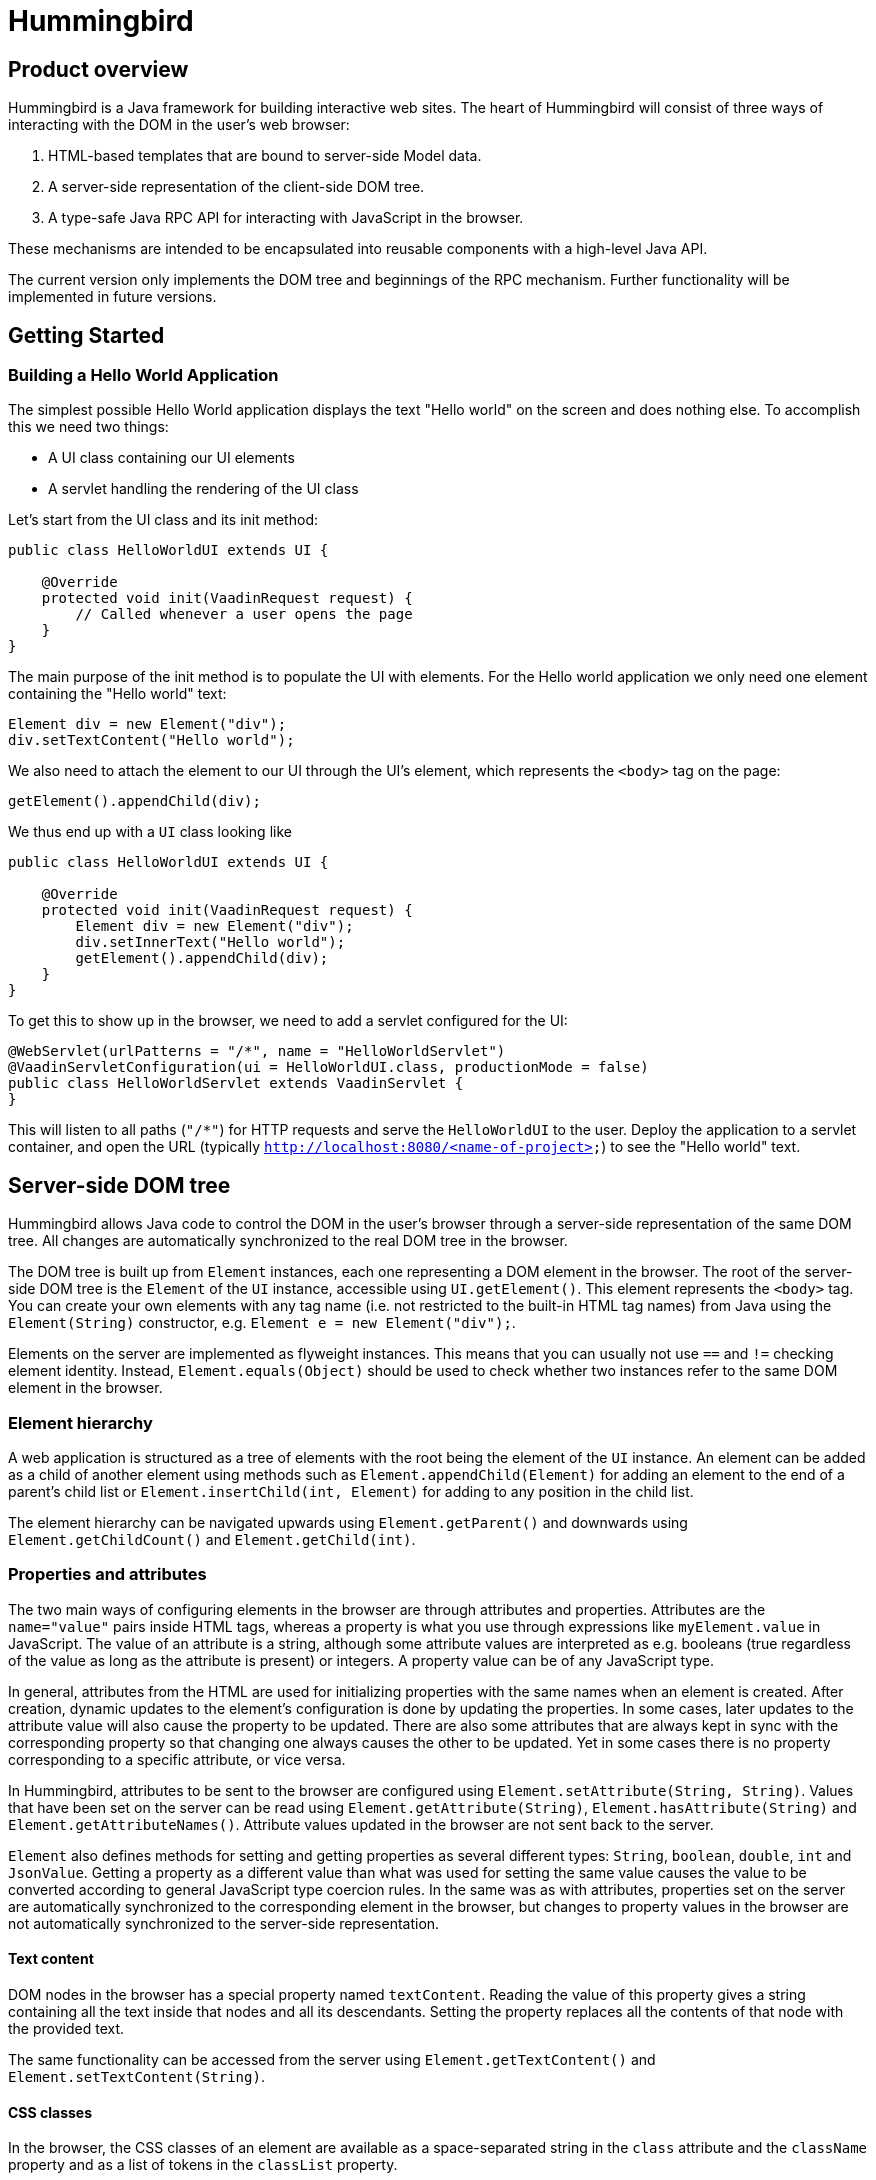 = Hummingbird

== Product overview

Hummingbird is a Java framework for building interactive web sites.
The heart of Hummingbird will consist of three ways of interacting with the DOM in the user's web browser:

 1. HTML-based templates that are bound to server-side Model data.
 1. A server-side representation of the client-side DOM tree.
 1. A type-safe Java RPC API for interacting with JavaScript in the browser.

These mechanisms are intended to be encapsulated into reusable components with a high-level Java API.

The current version only implements the DOM tree and beginnings of the RPC mechanism.
Further functionality will be implemented in future versions.


== Getting Started

=== Building a Hello World Application

The simplest possible Hello World application displays the text "Hello world" on the screen and does nothing else. To accomplish this we need two things:

* A UI class containing our UI elements
* A servlet handling the rendering of the UI class

Let's start from the UI class and its init method:

[source,java]
----
public class HelloWorldUI extends UI {

    @Override
    protected void init(VaadinRequest request) {
        // Called whenever a user opens the page
    }
}
----

The main purpose of the init method is to populate the UI with elements. For the Hello world application we only need one element containing the "Hello world" text:
[source,java]
----
Element div = new Element("div");
div.setTextContent("Hello world");
----

We also need to attach the element to our UI through the UI's element, which represents the `<body>` tag on the page:
[source,java]
----
getElement().appendChild(div);
----

We thus end up with a `UI` class looking like

[source,java]
----
public class HelloWorldUI extends UI {

    @Override
    protected void init(VaadinRequest request) {
        Element div = new Element("div");
        div.setInnerText("Hello world");
        getElement().appendChild(div);
    }
}
----

To get this to show up in the browser, we need to add a servlet configured for the UI:
[source,java]
----
@WebServlet(urlPatterns = "/*", name = "HelloWorldServlet")
@VaadinServletConfiguration(ui = HelloWorldUI.class, productionMode = false)
public class HelloWorldServlet extends VaadinServlet {
}
----
This will listen to all paths (`"/*"`) for HTTP requests and serve the `HelloWorldUI` to the user. Deploy the application to a servlet container, and open the URL (typically `http://localhost:8080/<name-of-project>`) to see the "Hello world" text.

== Server-side DOM tree

Hummingbird allows Java code to control the DOM in the user's browser through a server-side representation of the same DOM tree.
All changes are automatically synchronized to the real DOM tree in the browser.

The DOM tree is built up from `Element` instances, each one representing a DOM element in the browser.
The root of the server-side DOM tree is the `Element` of the `UI` instance, accessible using `UI.getElement()`.
This element represents the `<body>` tag.
You can create your own elements with any tag name (i.e. not restricted to the built-in HTML tag names) from Java using the `Element(String)` constructor, e.g. `Element e = new Element("div");`.

Elements on the server are implemented as flyweight instances.
This means that you can usually not use `==` and `!=` checking element identity.
Instead, `Element.equals(Object)` should be used to check whether two instances refer to the same DOM element in the browser.

=== Element hierarchy

A web application is structured as a tree of elements with the root being the element of the `UI` instance. An element can be added as a child of another element using methods such as `Element.appendChild(Element)` for adding an element to the end of a parent's child list or `Element.insertChild(int, Element)` for adding to any position in the child list.

The element hierarchy can be navigated upwards using `Element.getParent()` and downwards using `Element.getChildCount()` and `Element.getChild(int)`.

=== Properties and attributes

The two main ways of configuring elements in the browser are through attributes and properties.
Attributes are the `name="value"` pairs inside HTML tags, whereas a property is what you use through expressions like `myElement.value` in JavaScript.
The value of an attribute is a string, although some attribute values are interpreted as e.g. booleans (true regardless of the value as long as the attribute is present) or integers.
A property value can be of any JavaScript type.

In general, attributes from the HTML are used for initializing properties with the same names when an element is created.
After creation, dynamic updates to the element's configuration is done by updating the properties.
In some cases, later updates to the attribute value will also cause the property to be updated.
There are also some attributes that are always kept in sync with the corresponding property so that changing one always causes the other to be updated.
Yet in some cases there is no property corresponding to a specific attribute, or vice versa.

In Hummingbird, attributes to be sent to the browser are configured using `Element.setAttribute(String, String)`.
Values that have been set on the server can be read using `Element.getAttribute(String)`, `Element.hasAttribute(String)` and `Element.getAttributeNames()`.
Attribute values updated in the browser are not sent back to the server.

`Element` also defines methods for setting and getting properties as several different types: `String`, `boolean`, `double`, `int` and `JsonValue`.
Getting a property as a different value than what was used for setting the same value causes the value to be converted according to general JavaScript type coercion rules.
In the same was as with attributes, properties set on the server are automatically synchronized to the corresponding element in the browser, but changes to property values in the browser are not automatically synchronized to the server-side representation.

==== Text content

DOM nodes in the browser has a special property named `textContent`.
Reading the value of this property gives a string containing all the text inside that nodes and all its descendants.
Setting the property replaces all the contents of that node with the provided text.

The same functionality can be accessed from the server using `Element.getTextContent()` and `Element.setTextContent(String)`.

==== CSS classes

In the browser, the CSS classes of an element are available as a space-separated string in the `class` attribute and the `className` property and as a list of tokens in the `classList` property.

With Hummingbird, the `class` attribute works in the same way as in the browser, but you cannot directly use the `className` and `classList` parameters.
You can instead use `Element.getClassList()` for retrieving a `Set<String>` that can be used for querying, adding and removing classes.

==== Inline styles

In the browser, the inline styles of an element are available as a string containing CSS statements in the `style` attribute and as properties in a special JavaScript object in the `style` property.

With hummingbird, neither the attribute nor the property can be accessed directly.
You should instead use `Element.getStyle()` to get a `Style` instance that can be used for querying and modifying inline styles of an element.

=== Events
You can use the `Element.addEventListener` method for adding a server-side listener that gets invoked asynchronously when a DOM event is fired for the corresponding event in the browser.
You must always define the name of the event, e.g. `"click"`, `"change"` or `"keyup"` when adding a listener.

You can also configure data related to the element or event to be sent back to the server together with the message.
To do this, you can define one or several JavaScript expressions when adding the event handler.
Each expression is evaluated whenever a corresponding event is fired.
The result of the evaluation is available to listener implementations on the server through `DomEvent.getEventData()`.
This method returns a `JsonObject` where the provided expressions are used as keys and the values contain the results of evaluating the expressions.
The expressions are evaluated in a context where the `event` variable refers to the fired DOM event and `element` refers to the element to which the event handler has been added.

As an example, you could add an event handler to an `<input>` element in this way: `myInputElement.addEventListener("change", myListener, "element.value")`.
When an event is fired on the server, you can get the value of the input field using `String value = event.getEventData().getString("element.value")`.

==== Synchronizing property changes to the server

In addition to fetching data from the client using JavaScript expressions and `DomEvent.getEventData()`, it is also possible to configure properties of an `Element` to be automatically updated when an event is fired for that element.
This requires setting the names of the properties to synchronize using `Element.setSynchronizedProperties(String...)` and defining which events of the element should trigger a synchronization using `Element.setSynchronizedPropertiesEvents(String...)`.

When using this functionality, you typically still want to also add an event handler so that you get notified when the values might have been changed.

=== Text nodes

To create a text node, you can use the static `Element.createText(String)` method.
It creates an element instance that represents a text node in the browser.
You can add the node as a child to any element, but API in `Element` that is related to e.g. properties, attributes and children cannot be used.
You can use `Element.setTextContent(String)` to change the text in the node after it has been created.

== Executing JavaScript

There are cases where it's not enough to manipulate the client-side DOM tree only using child elements, attributes and properties.
These can be handled with the help of a server-side Java API for invoking arbitrary JavaScript in the browser: `UI.getPage().executeJavaScript(String, Object...)`. The JavaScript will be executed in the browser after the DOM tree in the browser has been updated based on changes from the server.

Along with the JavaScript expression to execute, parameters of various types can also be passed.
The provided parameter values will be available to the script as variables named `$0`, `$1` and so on. Supported parameter types are `String`, `Boolean`, `Integer`, `Double`, `JsonValue` and `Element`. An element instance will be passed as `null` if the element is not attached to the DOM on the server when the changes are sent to the browser.

As a practical example, this snippet will show the dimensions of the given element in the browser console: `myUi.getPage().executeJavaScript("console.log($1, $0.offsetWidth, $0.offsetHeight)", element, "Element dimensions:")`.

== Style and script dependencies

External JavaScript or CSS dependencies can be added to the page using `Page.addJavaScript(String)` and `Page.addStyleSheet(String)` respecitvely.
The URL can be a regular absolute URL or use one of the special protocols `app://` and `vaadin://`.
The `app://` protocol resolves URLs relative to the root of the servlet mapping for the used `VaadinServlet` instance.
The `vaadin://` protocol resolves URLs relative to the location of the `VAADIN` folder which is intended for static resources.

Relative URLs might technically work, but their use is not recommended since they may point to unexpected locations depending on how the application is deployed and what URL is used to open the application.

Added dependencies are loaded before applying DOM updates defined using `Element` and before running JavaScript defined using `Page.executeJavaScript`.
